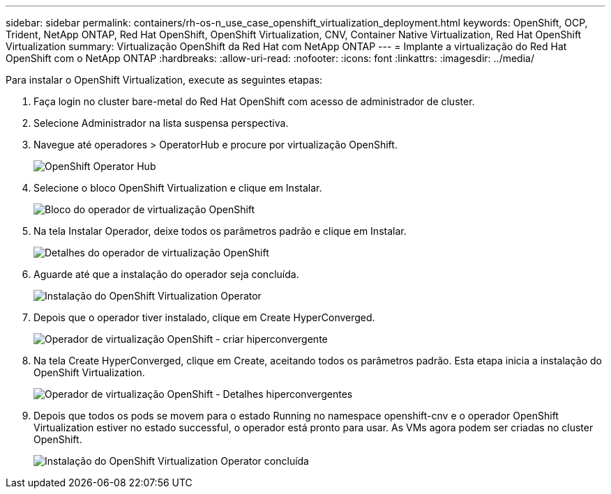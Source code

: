 ---
sidebar: sidebar 
permalink: containers/rh-os-n_use_case_openshift_virtualization_deployment.html 
keywords: OpenShift, OCP, Trident, NetApp ONTAP, Red Hat OpenShift, OpenShift Virtualization, CNV, Container Native Virtualization, Red Hat OpenShift Virtualization 
summary: Virtualização OpenShift da Red Hat com NetApp ONTAP 
---
= Implante a virtualização do Red Hat OpenShift com o NetApp ONTAP
:hardbreaks:
:allow-uri-read: 
:nofooter: 
:icons: font
:linkattrs: 
:imagesdir: ../media/


[role="lead"]
Para instalar o OpenShift Virtualization, execute as seguintes etapas:

. Faça login no cluster bare-metal do Red Hat OpenShift com acesso de administrador de cluster.
. Selecione Administrador na lista suspensa perspectiva.
. Navegue até operadores > OperatorHub e procure por virtualização OpenShift.
+
image:redhat_openshift_image45.jpg["OpenShift Operator Hub"]

. Selecione o bloco OpenShift Virtualization e clique em Instalar.
+
image:redhat_openshift_image46.jpg["Bloco do operador de virtualização OpenShift"]

. Na tela Instalar Operador, deixe todos os parâmetros padrão e clique em Instalar.
+
image:redhat_openshift_image47.jpg["Detalhes do operador de virtualização OpenShift"]

. Aguarde até que a instalação do operador seja concluída.
+
image:redhat_openshift_image48.jpg["Instalação do OpenShift Virtualization Operator"]

. Depois que o operador tiver instalado, clique em Create HyperConverged.
+
image:redhat_openshift_image49.jpg["Operador de virtualização OpenShift - criar hiperconvergente"]

. Na tela Create HyperConverged, clique em Create, aceitando todos os parâmetros padrão. Esta etapa inicia a instalação do OpenShift Virtualization.
+
image:redhat_openshift_image50.jpg["Operador de virtualização OpenShift - Detalhes hiperconvergentes"]

. Depois que todos os pods se movem para o estado Running no namespace openshift-cnv e o operador OpenShift Virtualization estiver no estado successful, o operador está pronto para usar. As VMs agora podem ser criadas no cluster OpenShift.
+
image:redhat_openshift_image51.jpg["Instalação do OpenShift Virtualization Operator concluída"]


